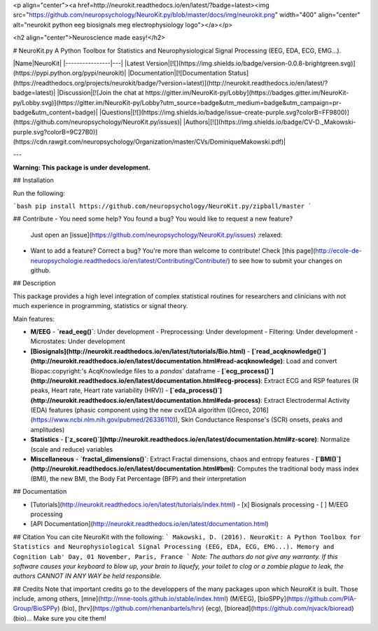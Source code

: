 <p align="center"><a href=http://neurokit.readthedocs.io/en/latest/?badge=latest><img src="https://github.com/neuropsychology/NeuroKit.py/blob/master/docs/img/neurokit.png" width="400" align="center" alt="neurokit python eeg biosignals meg electrophysiology logo"></a></p>

<h2 align="center">Neuroscience made easy!</h2>


# NeuroKit.py 
A Python Toolbox for Statistics and Neurophysiological Signal Processing (EEG, EDA, ECG, EMG...).





|Name|NeuroKit|
|----------------|---|
|Latest Version|[![](https://img.shields.io/badge/version-0.0.8-brightgreen.svg)](https://pypi.python.org/pypi/neurokit)|
|Documentation|[![Documentation Status](https://readthedocs.org/projects/neurokit/badge/?version=latest)](http://neurokit.readthedocs.io/en/latest/?badge=latest)|
|Discussion|[![Join the chat at https://gitter.im/NeuroKit-py/Lobby](https://badges.gitter.im/NeuroKit-py/Lobby.svg)](https://gitter.im/NeuroKit-py/Lobby?utm_source=badge&utm_medium=badge&utm_campaign=pr-badge&utm_content=badge)|
|Questions|[![](https://img.shields.io/badge/issue-create-purple.svg?colorB=FF9800)](https://github.com/neuropsychology/NeuroKit.py/issues)|
|Authors|[![](https://img.shields.io/badge/CV-D._Makowski-purple.svg?colorB=9C27B0)](https://cdn.rawgit.com/neuropsychology/Organization/master/CVs/DominiqueMakowski.pdf)|

---

**Warning: This package is under development.**

## Installation

Run the following:

```bash
pip install https://github.com/neuropsychology/NeuroKit.py/zipball/master
```

## Contribute
- You need some help? You found a bug? You would like to request a new feature? 
  Just open an [issue](https://github.com/neuropsychology/NeuroKit.py/issues) :relaxed:
- Want to add a feature? Correct a bug? You're more than welcome to contribute!
  Check [this page](http://ecole-de-neuropsychologie.readthedocs.io/en/latest/Contributing/Contribute/) to see how to submit your changes on github.

## Description

This package provides a high level integration of complex statistical routines for researchers and clinicians with not much experience in programming, statistics or signal theory.

Main features:

- **M/EEG**
  - **`read_eeg()`**: Under development
  - Preprocessing: Under development
  - Filtering: Under development
  - Microstates: Under development
- **[Biosignals](http://neurokit.readthedocs.io/en/latest/tutorials/Bio.html)**
  - **[`read_acqknowledge()`](http://neurokit.readthedocs.io/en/latest/documentation.html#read-acqknowledge)**: Load and convert Biopac:copyright:'s AcqKnowledge files to a `pandas`' dataframe
  - **[`ecg_process()`](http://neurokit.readthedocs.io/en/latest/documentation.html#ecg-process)**: Extract ECG and RSP features (R peaks, Heart rate, Heart rate variability (HRV))
  - **[`eda_process()`](http://neurokit.readthedocs.io/en/latest/documentation.html#eda-process)**: Extract Electrodermal Activity (EDA) features (phasic component using the new cvxEDA algorithm ([Greco, 2016](https://www.ncbi.nlm.nih.gov/pubmed/26336110)), Skin Conductance Response's (SCR) onsets, peaks and amplitudes)
- **Statistics**
  - **[`z_score()`](http://neurokit.readthedocs.io/en/latest/documentation.html#z-score)**: Normalize (scale and reduce) variables
- **Miscellaneous**
  - **`fractal_dimensions()`**: Extract Fractal dimensions, chaos and entropy features
  - **[`BMI()`](http://neurokit.readthedocs.io/en/latest/documentation.html#bmi)**: Computes the traditional body mass index (BMI), the new BMI, the Body Fat Percentage (BFP) and their interpretation






## Documentation

- [Tutorials](http://neurokit.readthedocs.io/en/latest/tutorials/index.html)
  - [x] Biosignals processing
  - [ ] M/EEG processing
- [API Documentation](http://neurokit.readthedocs.io/en/latest/documentation.html)


## Citation
You can cite NeuroKit with the following:
```
Makowski, D. (2016). NeuroKit: A Python Toolbox for Statistics and Neurophysiological Signal Processing (EEG, EDA, ECG, EMG...).
Memory and Cognition Lab' Day, 01 November, Paris, France
```
*Note: The authors do not give any warranty. If this software causes your keyboard to blow up, your brain to liquefy, your toilet to clog or a zombie plague to leak, the authors CANNOT IN ANY WAY be held responsible.*

## Credits
Note that important credits go to the developpers of the many packages upon which NeuroKit is built. Those include, among others, [mne](http://mne-tools.github.io/stable/index.html) (M/EEG), [bioSPPy](https://github.com/PIA-Group/BioSPPy) (bio), [hrv](https://github.com/rhenanbartels/hrv) (ecg), [bioread](https://github.com/njvack/bioread) (bio)... Make sure you cite them!


